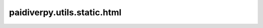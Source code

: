 paidiverpy.utils.static.html
============================

.. py:module:: paidiverpy.utils.static.html

.. autoapi-nested-parse::

   
   Static HTML files for paidiverpy.
















   ..
       !! processed by numpydoc !!


